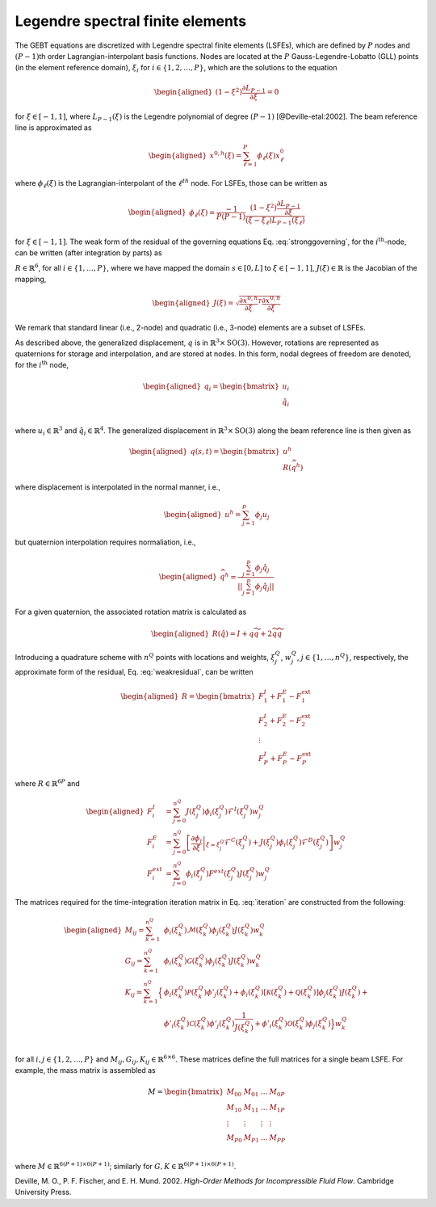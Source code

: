 Legendre spectral finite elements
^^^^^^^^^^^^^^^^^^^^^^^^^^^^^^^^^

The GEBT equations are discretized with Legendre spectral finite
elements (LSFEs), which are defined by :math:`P` nodes and
:math:`(P-1)`\ th order Lagrangian-interpolant basis functions. Nodes
are located at the :math:`P` Gauss-Legendre-Lobatto (GLL) points (in the
element reference domain), :math:`\xi_i` for
:math:`i\in\{1,2, \ldots,P\}`, which are the solutions to the equation

.. math::

   \begin{aligned}
    \left( 1-\xi^2\right) \frac{\partial L_{P-1}}{\partial \xi} = 0
   \end{aligned}

for :math:`\xi \in[-1,1]`, where :math:`L_{P-1}(\xi)` is the Legendre
polynomial of degree :math:`(P-1)` [@Deville-etal:2002]. The beam
reference line is approximated as

.. math::

   \begin{aligned}
   \underline{x}^{0,h}(\xi) =  \sum_{\ell=1}^{P} \phi_\ell(\xi) \underline{x}^0_\ell
   \end{aligned}

where :math:`\phi_\ell(\xi)` is the Lagrangian-interpolant of the
:math:`\ell^{th}` node. For LSFEs, those can be written as

.. math::

   \begin{aligned}
   \phi_\ell(\xi) = \frac{-1}{P (P-1)} 
   \frac{\left(1-\xi^2\right) \frac{\partial L_{P-1}}{\partial \xi}}{(\xi - \xi_\ell) L_{P-1}(\xi_\ell)}
   \end{aligned}

for :math:`\xi \in [-1,1]`. The weak form of the residual of the
governing equations Eq. :eq:`stronggoverning`,
for the :math:`i^\mathrm{th}`-node, can be written (after integration by
parts) as

.. math::
   \underline{R}_i = 
   \int_{-1}^{1} \phi_i \underline{\mathcal{R}}\, J d\xi = 
   \int_{-1}^{1} \left(
   \phi_i \underline{\mathcal{F}}^I +
   \frac{\partial \phi_i}{\partial \xi} \underline{\mathcal{F}}^{C} J^{-1} +
   \phi_i \underline{\mathcal{F}}^D  - 
   \phi_i\underline{\mathcal{F}}^\mathrm{ext}\right)
    J d\xi
   :label: weakresidual

:math:`\underline{R}\in\mathbb{R}^6`, for all
:math:`i\in\{1,\ldots,P\}`, where we have mapped the domain
:math:`s\in[0,L]` to :math:`\xi \in[-1,1]`,
:math:`J(\xi) \in \mathbb{R}` is the Jacobian of the mapping,

.. math::

   \begin{aligned}
   J(\xi) = \sqrt{\frac{\partial \underline{x}^{0,h}}{\partial \xi}^T \frac{\partial \underline{x}^{0,h}}{\partial \xi} }
   \end{aligned}

We remark that standard linear (i.e., 2-node) and quadratic (i.e.,
3-node) elements are a subset of LSFEs.

As described above, the generalized displacement, :math:`\underline{q}`
is in :math:`\mathbb{R}^3 \times \mathrm{SO(3)}`. However, rotations are
represented as quaternions for storage and interpolation, and are stored
at nodes. In this form, nodal degrees of freedom are denoted, for the
:math:`i^\mathrm{th}` node,

.. math::

   \begin{aligned}
    \underline{q}_i = \begin{bmatrix}
     \underline{u}_i \\
     \hat{q}_i \\
   \end{bmatrix}
   \end{aligned}

where :math:`\underline{u}_i \in \mathbb{R}^3` and
:math:`\hat{q}_i \in \mathbb{R}^4`. The generalized displacement in
:math:`\mathbb{R}^3\times\mathrm{SO(3)}` along the beam reference line
is then given as

.. math::

   \begin{aligned}
    \underline{q}(s,t) = \begin{bmatrix} \underline{u}^h \\ \underline{\underline{R}} \left( \widehat{q}^h \right)
   \end{bmatrix}
   \end{aligned}

where displacement is interpolated in the normal manner, i.e.,

.. math::

   \begin{aligned}
   \underline{u}^h =  \sum_{j=1}^{p} \phi_j\underline{u}_j
   \end{aligned}

but quaternion interpolation requires normaliation, i.e.,

.. math::

   \begin{aligned}
   \widehat{q}^h = \frac{ \sum_{j=1}^{p} \phi_j \hat{q}_j }
   {|| \sum_{j=1}^{p} \phi_j \hat{q}_j ||}
   \end{aligned}

For a given quaternion, the associated rotation matrix is calculated as

.. math::

   \begin{aligned}
   \underline{\underline{R}}\left(\hat{q}\right) = \underline{\underline{I}} + q \widetilde{q} + 2 \widetilde{q} \widetilde{q}
   \end{aligned}

Introducing a quadrature scheme with :math:`n^Q` points with locations
and weights, :math:`\xi_j^Q`, :math:`w_j^Q`,
:math:`j\in \{1, \ldots, n^Q\}`, respectively, the approximate form of
the residual, Eq. :eq:`weakresidual`, can be
written

.. math::

   \begin{aligned}
   \underline{R} = \begin{bmatrix}
   \underline{F}^I_1 + \underline{F}^E_1 - \underline{F}^\mathrm{ext}_1 \\
   \underline{F}^I_2 + \underline{F}^E_2 - \underline{F}^\mathrm{ext}_2 \\
   \vdots \\
   \underline{F}^I_P + \underline{F}^E_P - \underline{F}^\mathrm{ext}_P 
   \end{bmatrix}
   \end{aligned}

where :math:`\underline{R} \in \mathbb{R}^{6 P}` and

.. math::

   \begin{aligned}
   \underline{F}_i^{I} &=
   \sum_{j=0}^{n^Q}
   J(\xi^Q_j) \phi_i(\xi^Q_j) \underline{\mathcal{F}}^I(\xi^Q_j) w^Q_j\, \\
   \underline{F}_i^E &=
   \sum_{j=0}^{n^Q}
   \left[ \left .\frac{\partial \phi_i}{\partial \xi}\right |_{\xi=\xi^Q_j}
   {\underline{\mathcal{F}}^{C}}(\xi^Q_j)+ J(\xi^Q_j) \phi_i(\xi^Q_j) \underline{\mathcal{F}}^D(\xi^Q_j) \right] w^Q_j\, \\
   \underline{F}_i^{ext} &=
   \sum_{j=0}^{n^Q} \phi_i (\xi^Q_j)
   \underline{F}^{ext}(\xi^Q_j) J(\xi^Q_j) w^Q_j 
   \end{aligned}

The matrices required for the time-integration iteration matrix in
Eq. :eq:`iteration` are constructed from the
following:

.. math::

   \begin{aligned}
   \underline{\underline{M}}_{ij} =
   \sum_{k=1}^{n^Q} &
   \phi_i(\xi^Q_k) \underline{\underline{\mathcal{M}}}(\xi^Q_k) \phi_j(\xi^Q_k) J(\xi^Q_k) w^Q_k \\
   %
   \underline{\underline{G}}_{ij} =
   \sum_{k=1}^{n^Q} &
   \phi_i(\xi^Q_k) \underline{\underline{\mathcal{G}}}(\xi^Q_k) \phi_j(\xi^Q_k) J(\xi^Q_k) w^Q_k \\
   %
   \underline{\underline{K}}_{ij} =
   \sum_{k=1}^{n^Q} 
   \Big\{ & \phi_i(\xi^Q_k) \underline{\underline{\mathcal{P}}}(\xi^Q_k) \phi'_j(\xi^Q_k) +
   \phi_i(\xi^Q_k) \left[\underline{\underline{\mathcal{K}}}(\xi^Q_k)+\underline{\underline{\mathcal{Q}}}(\xi^Q_k) \right]\phi_j(\xi^Q_k) J(\xi^Q_k)+ \\
   &
   \phi'_i(\xi^Q_k) \underline{\underline{\mathcal{C}}}(\xi^Q_k) \phi'_j(\xi^Q_k) \frac{1}{J(\xi^Q_k)}+
   \phi'_i(\xi^Q_k) \underline{\underline{\mathcal{O}}}(\xi^Q_k) \phi_j(\xi^Q_k)
   \Big\} w^Q_k \\
   \end{aligned}

for all :math:`i,j \in\{1,2, \ldots, P\}` and
:math:`\underline{\underline{M}}_{ij},\underline{\underline{G}}_{ij},\underline{\underline{K}}_{ij} \in \mathbb{R}^{6 \times 6}`.
These matrices define the full matrices for a single beam LSFE. For
example, the mass matrix is assembled as

.. math::

   \underline{\underline{M}} =
   \begin{bmatrix}
   \underline{\underline{M}}_{00}&
   \underline{\underline{M}}_{01}& \ldots &
   \underline{\underline{M}}_{0P}\\
   \underline{\underline{M}}_{10} &
   \underline{\underline{M}}_{11}&
   \ldots &
   \underline{\underline{M}}_{1P}\\
   \vdots & \vdots & \vdots & \vdots \\
   \underline{\underline{M}}_{P0}&
   \underline{\underline{M}}_{P1}& \ldots &
   \underline{\underline{M}}_{PP}\\
   \end{bmatrix}

where
:math:`\underline{\underline{M}} \in \mathbb{R}^{6 (P+1) \times 6 (P+1)}`;
similarly for
:math:`\underline{\underline{G}}, \underline{\underline{K}} \in \mathbb{R}^{6 (P+1) \times 6 (P+1)}`.

.. container:: references csl-bib-body hanging-indent
   :name: refs

   .. container:: csl-entry
      :name: ref-Deville-etal:2002

      Deville, M. O., P. F. Fischer, and E. H. Mund. 2002. *High-Order
      Methods for Incompressible Fluid Flow*. Cambridge University
      Press.
